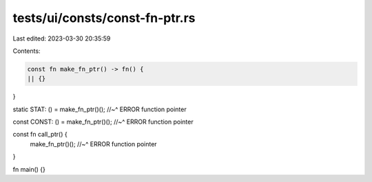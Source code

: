 tests/ui/consts/const-fn-ptr.rs
===============================

Last edited: 2023-03-30 20:35:59

Contents:

.. code-block:: rs

    const fn make_fn_ptr() -> fn() {
    || {}
}

static STAT: () = make_fn_ptr()();
//~^ ERROR function pointer

const CONST: () = make_fn_ptr()();
//~^ ERROR function pointer

const fn call_ptr() {
    make_fn_ptr()();
    //~^ ERROR function pointer
}

fn main() {}


